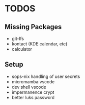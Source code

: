 * TODOS
** Missing Packages
  - git-lfs
  - kontact (KDE calendar, etc)
  - calculator
** Setup
  - sops-nix handling of user secrets
  - micromamba \w vscode
  - dev shell \w vscode
  - impermanence \luks crypt
  - better luks password
